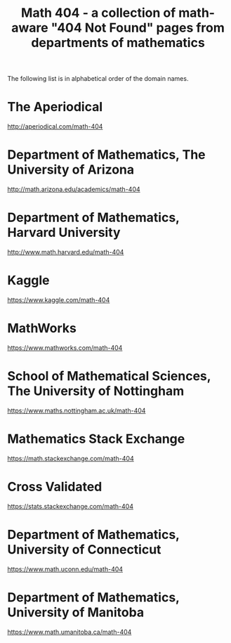 #+TITLE: Math 404 - a collection of math-aware "404 Not Found" pages from departments of mathematics

The following list is in alphabetical order of the domain names.

* The Aperiodical

http://aperiodical.com/math-404

* Department of Mathematics, The University of Arizona

http://math.arizona.edu/academics/math-404

* Department of Mathematics, Harvard University

http://www.math.harvard.edu/math-404

* Kaggle

https://www.kaggle.com/math-404

* MathWorks

https://www.mathworks.com/math-404

* School of Mathematical Sciences, The University of Nottingham

https://www.maths.nottingham.ac.uk/math-404

* Mathematics Stack Exchange

https://math.stackexchange.com/math-404

* Cross Validated

https://stats.stackexchange.com/math-404

* Department of Mathematics, University of Connecticut

https://www.math.uconn.edu/math-404

* Department of Mathematics, University of Manitoba

https://www.math.umanitoba.ca/math-404

